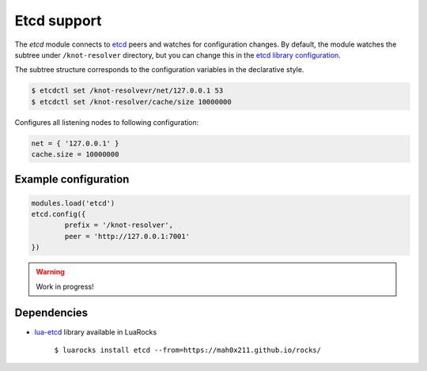 .. _mod-etcd:

Etcd support
------------

The `etcd` module connects to `etcd <https://etcd.io/>`_ peers and watches
for configuration changes. By default, the module watches the subtree under
``/knot-resolver`` directory, but you can change this in the
`etcd library configuration <https://github.com/mah0x211/lua-etcd#cli-err--etcdnew-optiontable->`_.

The subtree structure corresponds to the configuration variables in the declarative style.

.. code-block:: bash

	$ etcdctl set /knot-resolvevr/net/127.0.0.1 53
	$ etcdctl set /knot-resolver/cache/size 10000000

Configures all listening nodes to following configuration:

.. code-block:: lua

	net = { '127.0.0.1' }
	cache.size = 10000000

Example configuration
^^^^^^^^^^^^^^^^^^^^^

.. code-block:: lua

	modules.load('etcd')
        etcd.config({
                prefix = '/knot-resolver',
                peer = 'http://127.0.0.1:7001'
        })

.. warning:: Work in progress!

Dependencies
^^^^^^^^^^^^

* `lua-etcd <https://github.com/mah0x211/lua-etcd>`_ library available in LuaRocks

    ``$ luarocks install etcd --from=https://mah0x211.github.io/rocks/``

